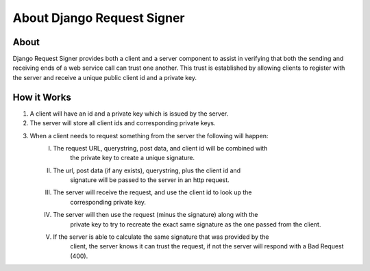 
***************************
About Django Request Signer
***************************

About
=====

Django Request Signer provides both a client and a server component to
assist in verifying that both the sending and receiving ends of a web
service call can trust one another. This trust is established by allowing
clients to register with the server and receive a unique public client id
and a private key.

How it Works
============

#. A client will have an id and a private key which is issued by the server.
#. The server will store all client ids and corresponding private keys.
#. When a client needs to request something from the server the following will happen:
    I.   The request URL, querystring, post data, and client id will be combined with
            the private key to create a unique signature.
    II.  The url, post data (if any exists), querystring, plus the client id and
            signature will be passed to the server in an http request.
    III. The server will receive the request, and use the client id to look up the
            corresponding private key.
    IV.  The server will then use the request (minus the signature) along with the
            private key to try to recreate the exact same signature as the one passed
            from the client.
    V.   If the server is able to calculate the same signature that was provided by the
            client, the server knows it can trust the request, if not the server will
            respond with a Bad Request (400).
